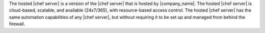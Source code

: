 .. The contents of this file are included in multiple topics.
.. This file should not be changed in a way that hinders its ability to appear in multiple documentation sets.

The hosted |chef server| is a version of the |chef server| that is hosted by |company_name|. The hosted |chef server| is cloud-based, scalable, and available (24x7/365), with resource-based access control. The hosted |chef server| has the same automation capabilities of any |chef server|, but without requiring it to be set up and managed from behind the firewall.